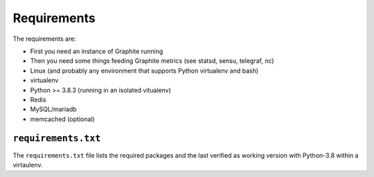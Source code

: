 ============
Requirements
============

The requirements are:

- First you need an instance of Graphite running
- Then you need some things feeding Graphite metrics (see statsd, sensu,
  telegraf, nc)
- Linux (and probably any environment that supports Python virtualenv
  and bash)
- virtualenv
- Python >= 3.8.3 (running in an isolated vitualenv)
- Redis
- MySQL/mariadb
- memcached (optional)

``requirements.txt``
####################

The ``requirements.txt`` file lists the required packages and the last
verified as working version with Python-3.8 within a virtaulenv.
